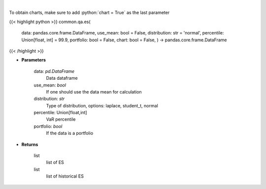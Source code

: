 .. role:: python(code)
    :language: python
    :class: highlight

|

.. raw:: html

    <h3>
    > Gets Expected Shortfall for specified stock dataframe
    </h3>

To obtain charts, make sure to add :python:`chart = True` as the last parameter

{{< highlight python >}}
common.qa.es(
    data: pandas.core.frame.DataFrame,
    use\_mean: bool = False,
    distribution: str = 'normal',
    percentile: Union[float, int] = 99.9,
    portfolio: bool = False,
    chart: bool = False,
    ) -> pandas.core.frame.DataFrame
{{< /highlight >}}

* **Parameters**

    data: *pd.DataFrame*
        Data dataframe
    use_mean: *bool*
        If one should use the data mean for calculation
    distribution: *str*
        Type of distribution, options: laplace, student_t, normal
    percentile: Union[float,int]
        VaR percentile
    portfolio: *bool*
        If the data is a portfolio

    
* **Returns**

    list
        list of ES
    list
        list of historical ES
    